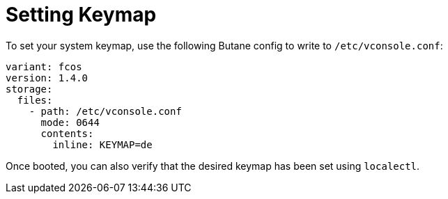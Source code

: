 = Setting Keymap

To set your system keymap, use the following Butane config to write to `/etc/vconsole.conf`:

[source,yaml]
----
variant: fcos
version: 1.4.0
storage:
  files:
    - path: /etc/vconsole.conf
      mode: 0644
      contents:
        inline: KEYMAP=de
----

Once booted, you can also verify that the desired keymap has been set using `localectl`.
